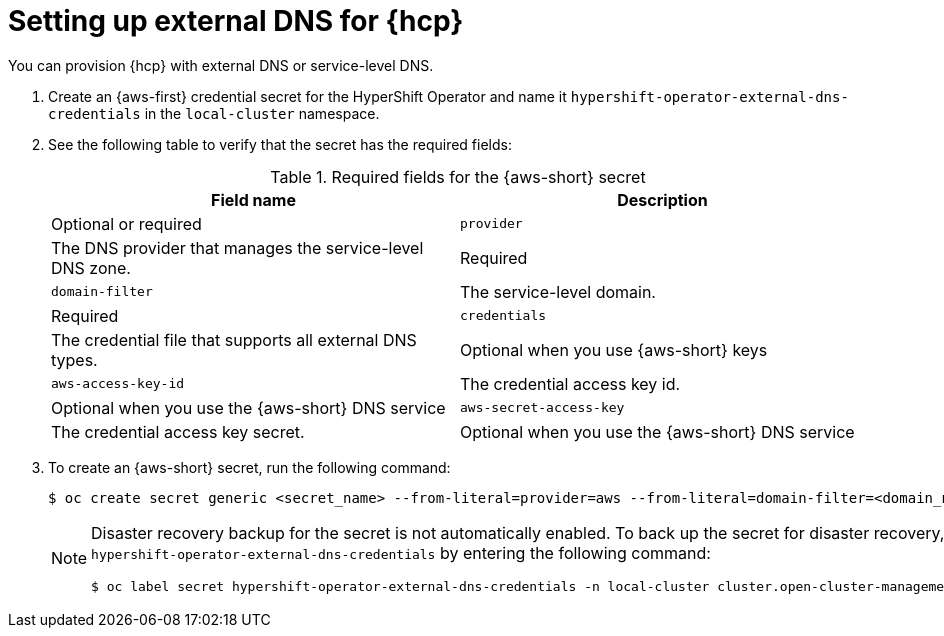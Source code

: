 // Module included in the following assemblies:
//
// * hosted_control_planes/hcp-deploy/hcp-deploy-aws.adoc

:_mod-docs-content-type: CONCEPT
[id="hcp-aws-set-up-ext-dns_{context}"]
= Setting up external DNS for {hcp}

You can provision {hcp} with external DNS or service-level DNS.

. Create an {aws-first} credential secret for the HyperShift Operator and name it `hypershift-operator-external-dns-credentials` in the `local-cluster` namespace.

. See the following table to verify that the secret has the required fields:
+
.Required fields for the {aws-short} secret
[cols="3,3",options="header"]
|===
| Field name | Description | Optional or required

| `provider`
| The DNS provider that manages the service-level DNS zone.
| Required

| `domain-filter`
| The service-level domain.
| Required

| `credentials`
| The credential file that supports all external DNS types.
| Optional when you use {aws-short} keys

| `aws-access-key-id`
| The credential access key id.
| Optional when you use the {aws-short} DNS service

| `aws-secret-access-key`
| The credential access key secret.
| Optional when you use the {aws-short} DNS service
|===


. To create an {aws-short} secret, run the following command:
+
[source,terminal]
----
$ oc create secret generic <secret_name> --from-literal=provider=aws --from-literal=domain-filter=<domain_name> --from-file=credentials=<path_to_aws_credentials_file> -n local-cluster
----
+
[NOTE]
====
Disaster recovery backup for the secret is not automatically enabled. To back up the secret for disaster recovery, add the `hypershift-operator-external-dns-credentials` by entering the following command:
[source,terminal]
----
$ oc label secret hypershift-operator-external-dns-credentials -n local-cluster cluster.open-cluster-management.io/backup=""
----
====
